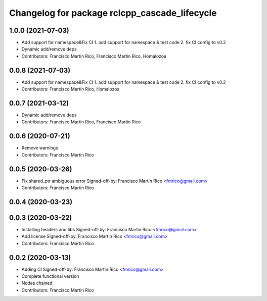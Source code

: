 ^^^^^^^^^^^^^^^^^^^^^^^^^^^^^^^^^^^^^^^^^^^^^^
Changelog for package rclcpp_cascade_lifecycle
^^^^^^^^^^^^^^^^^^^^^^^^^^^^^^^^^^^^^^^^^^^^^^

1.0.0 (2021-07-03)
------------------
* Add support for namespace&Fix CI
  1. add support for namespace & test code
  2. fix CI config to v0.2
* Dynamic add/remove deps
* Contributors: Francisco Martin Rico, Francisco Martín Rico, Homalozoa

0.0.8 (2021-07-03)
------------------
* Add support for namespace&Fix CI
  1. add support for namespace & test code
  2. fix CI config to v0.2
* Contributors: Francisco Martín Rico, Homalozoa

0.0.7 (2021-03-12)
------------------
* Dynamic add/remove deps
* Contributors: Francisco Martin Rico, Francisco Martín Rico

0.0.6 (2020-07-21)
------------------
* Remove warnings
* Contributors: Francisco Martin Rico

0.0.5 (2020-03-26)
------------------
* Fix shared_ptr ambiguous error
  Signed-off-by: Francisco Martin Rico <fmrico@gmail.com>
* Contributors: Francisco Martin Rico

0.0.4 (2020-03-23)
------------------

0.0.3 (2020-03-22)
------------------
* Installing headers and libs
  Signed-off-by: Francisco Martin Rico <fmrico@gmail.com>
* Add license
  Signed-off-by: Francisco Martin Rico <fmrico@gmail.com>
* Contributors: Francisco Martin Rico

0.0.2 (2020-03-13)
------------------
* Adding CI
  Signed-off-by: Francisco Martin Rico <fmrico@gmail.com>
* Complete functional version
* Nodes chained
* Contributors: Francisco Martin Rico
